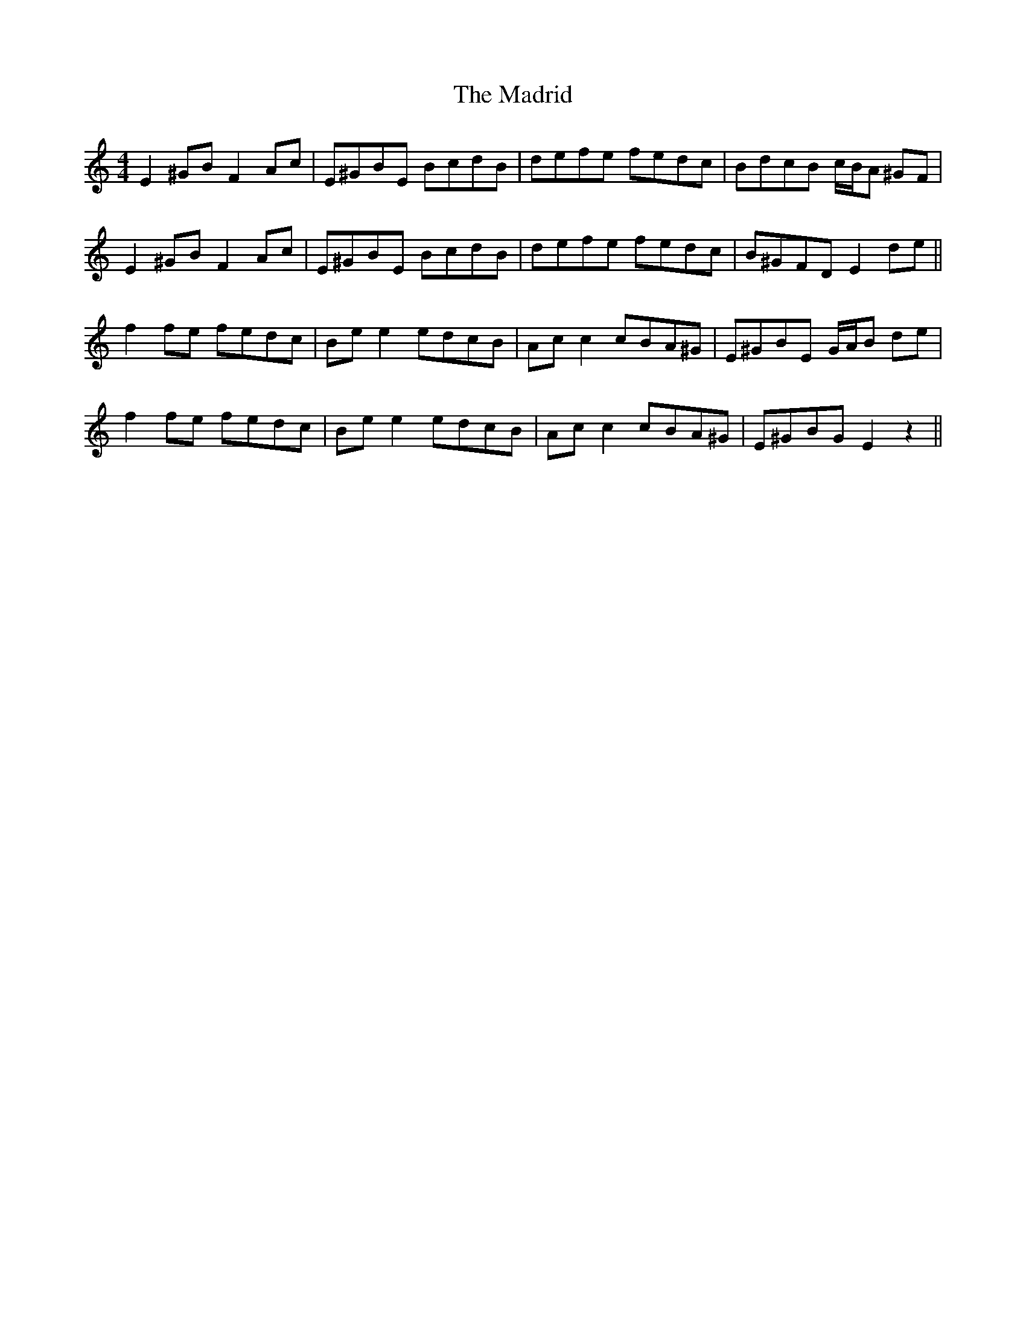 X: 24759
T: Madrid, The
R: reel
M: 4/4
K: Cmajor
E2 ^GB F2Ac|E^GBE BcdB|defe fedc|BdcB c/B/A ^GF|
E2 ^GB F2Ac|E^GBE BcdB|defe fedc|B^GFD E2de||
f2 fe fedc|Be e2 edcB|Ac c2cBA^G|E^GBE G/A/B de|
f2 fe fedc|Be e2 edcB|Ac c2cBA^G|E^GBG E2 z2||


